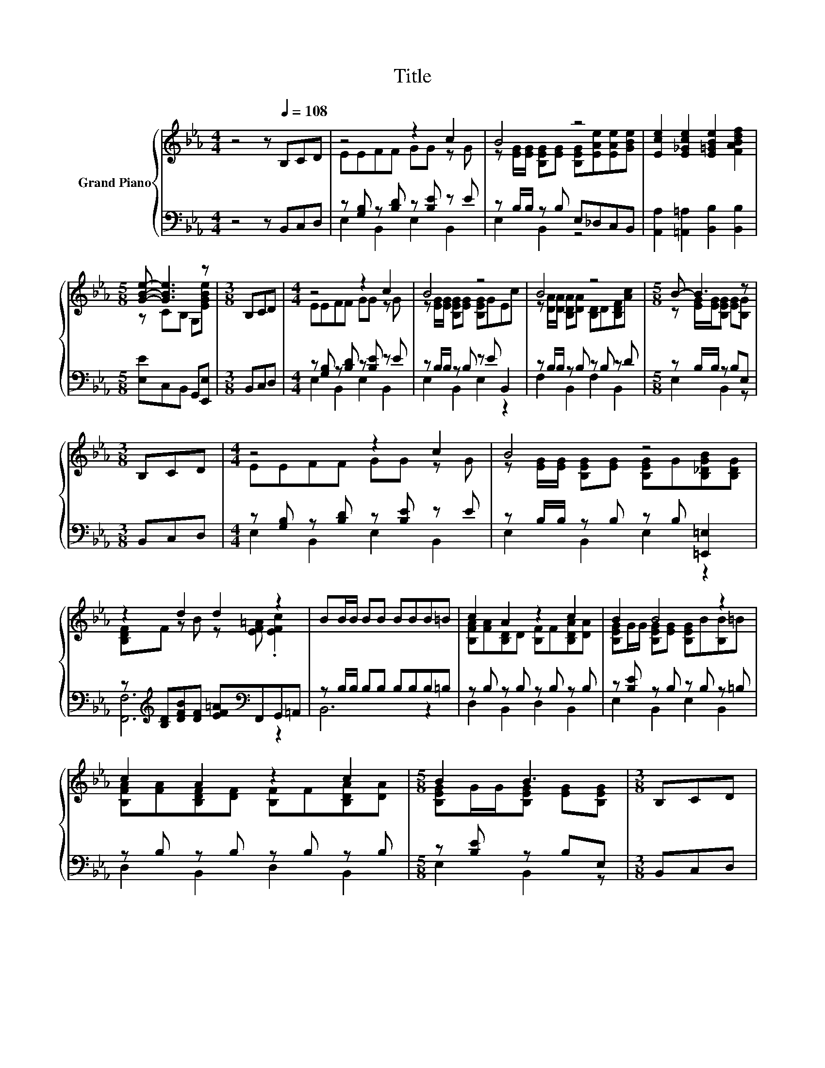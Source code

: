 X:1
T:Title
%%score { ( 1 3 ) | ( 2 4 ) }
L:1/8
M:4/4
K:Eb
V:1 treble nm="Grand Piano"
V:3 treble 
V:2 bass 
V:4 bass 
V:1
 z4 z[Q:1/4=108] B,CD | z4 z2 c2 | B4 z4 | [Ece]2 [E_Gce]2 [E=GBe]2 [FABdf]2 | %4
[M:5/8] [GBe]- [GBe]3 z |[M:3/8] B,CD |[M:4/4] z4 z2 c2 | B4 z4 | B4 z4 |[M:5/8] B- B3 z | %10
[M:3/8] B,CD |[M:4/4] z4 z2 c2 | B4 z4 | z2 d2 d2 z2 | BB/B/ BB BBB=B | c2 A2 z2 c2 | B2 B4 z2 | %17
 c2 A2 z2 c2 |[M:5/8] B2 B3 |[M:3/8] B,CD |[M:4/4] z4 z2 B2 | e4 e2 z2 | B2 z2 B2 D2 | %23
[M:5/8] [G,B,E]-[G,B,E]- [G,B,E]3 |[M:3/8] [EGB][EGc][B,EG] | %25
[M:4/4] [B,DA]2 [B,_DG]2 [B,=DA]2 [B,_DG]2 | [B,DA]2 [DA]2- [DA][ce][Bd][Ac] | %27
 [EGB]2 [E_G=A]2 [E=GB]2 [E_GA]2 | [GB]-[EG-B-][EG-B-][EG-B-] [EGB]GAG | %29
 .[B,DF]>=E .[B,DF]>E [DF]2 [FA]2 | .[DAc]2 [Ac]2- [DAc]e.[DBd]c | .[EGB]>=A .[EGB]>A .[EGB]D.EG | %32
 [GB]-[EG-B-][EG-B-][EG-B-] [EGB]BcG | A2 G2 A2 G2 | [B,DA]2 [DA]2- [DA][ce][Bd][Ac] | %35
 [EGB]2 [E_G=A]2 [E=GB]2 [E_GA]2 | [GB]-[EG-B-][EG-B-][EG-B-] [EGB]Bcd | %37
 [Ge]>[GB] [Ge]>[GB] [Ee]2 [A,E]2 | %38
[M:17/16] [_DGe]/-[DGe]/-[DGe]/-[DGe]/-[DGe]-<[DGe][CAe]3/2[Ee][Ed][Ec] | %39
[M:4/4] [EB]2 [FB]2 [GB]2 [Af]2 |[M:5/8] [Ge]-[Ge]- [Ge]3 |] %41
V:2
 z4 z B,,C,D, | z [G,B,] z [B,D] z [B,E] z E | z B,/B,/ z B, E,_D,C,B,, | %3
 [A,,A,]2 [=A,,=A,]2 [B,,B,]2 [B,,B,]2 |[M:5/8] [E,E]C,B,, G,,[E,,E,] |[M:3/8] B,,C,D, | %6
[M:4/4] z [G,B,] z [B,D] z [B,E] z E | z B,/B,/ z B, z E B,,2 | z B,/B,/ z B, z B, z D | %9
[M:5/8] z B,/B,/ z B,E, |[M:3/8] B,,C,D, |[M:4/4] z [G,B,] z [B,D] z [B,E] z E | %12
 z B,/B,/ z B, z B, [=E,,=E,]2 | z[K:treble] [B,D][DFB][DF] [EF=A][K:bass]F,,G,,=A,, | %14
 z B,/B,/ B,B, B,B,B,=B, | z B, z B, z B, z B, | z [B,E] z B, z B, z =B, | z B, z B, z B, z B, | %18
[M:5/8] z [B,E] z B,E, |[M:3/8] B,,C,D, |[M:4/4] z [G,B,] z [B,D] z B, z B, | %21
 [C,C]2 z [_DE] [CEA][CE] z C | z B,[K:treble] E>G[K:bass] z [B,DF][A,B,]A, | %23
[M:5/8] E,C,B,, G,,E,, |[M:3/8] E,E,E, |[M:4/4] F,2 =E,2 F,2 E,2 | z4 z B,3 | E,2 B,,2 E,2 B,,2 | %28
 E,B,,E,G, B,[K:treble]EFE | .B,,>_D .B,,>D .[B,,B,]2 .[B,,B,]2 | %30
 .B,,2 .B,,2 .B,,[K:treble]c[K:bass].B,,A | .E,>_G .B,,>G .E,B,.[B,,B,]E | %32
 E,B,,E,G, B,[K:treble]GGE | [F,B,D]2 [=E,B,_D]2 [F,B,=D]2 [E,B,_D]2 | z4 z B,3 | %35
 E,2 B,,2 E,2 B,,2 | E,B,,E,G, .B,2[K:treble] =A_A | [E,B,]2 [_D,B,]2 [C,A,]2 C,2 | %38
[M:17/16] B,,/-B,,/-B,,/-B,,/-B,,-<B,,A,,3/2[=A,,_G,][A,,G,][A,,G,] | %39
[M:4/4] [B,,G,]2 [B,,A,]2 [B,,B,]2 [B,,B,]2 |[M:5/8] [E,B,]-[E,B,]- [E,B,]3 |] %41
V:3
 x8 | EEFF GG z G | z [EG]/[EG]/ [B,EG][EG] [B,EG][EAe][EAe][GBe] | x8 |[M:5/8] z CB, G,[EGBe] | %5
[M:3/8] x3 |[M:4/4] EEFF GG z G | z [EG]/[EG]/ [B,EG][EG] [B,EG]GEc | %8
 z [DA]/[DA]/ [B,DA][DA] [B,D]D[B,DF][Ac] |[M:5/8] z [EG]/[EG]/[B,EG] [EG][B,G] |[M:3/8] x3 | %11
[M:4/4] EEFF GG z G | z [EG]/[EG]/ [B,EG][EG] [B,EG]G[B,_DGB][B,DG] | %13
 [B,DF]F z B z [EF=A] .[EFc]2 | x8 | [B,FA][FA][B,D]D [B,F]F[B,DA][DA] | %16
 [B,EG]G/G/ [B,EG][EG] [B,EG]B[B,B]=B | [B,FA][FA][B,DF][DF] [B,F]F[B,DA][DA] | %18
[M:5/8] [B,EG]G/G/[B,EG] [EG][B,EG] |[M:3/8] x3 |[M:4/4] EEFF G[EG][B,EG][EG] | %21
 [EA][EA][_DEG]G z A[CE_Gd][EGc] | [B,EG][EG] z2 [B,DFA]A z B, |[M:5/8] x5 |[M:3/8] x3 | %25
[M:4/4] x8 | z2 B,2 z4 | x8 | .E2 z2 z4 | x8 | z2 .D2 z4 | x8 | .E2 z2 z4 | x8 | z2 B,2 z4 | x8 | %36
 .E2 z2 z4 | x8 |[M:17/16] x17/2 |[M:4/4] x8 |[M:5/8] x5 |] %41
V:4
 x8 | E,2 B,,2 E,2 B,,2 | E,2 B,,2 z4 | x8 |[M:5/8] x5 |[M:3/8] x3 |[M:4/4] E,2 B,,2 E,2 B,,2 | %7
 E,2 B,,2 E,2 z2 | F,2 B,,2 F,2 B,,2 |[M:5/8] E,2 B,,2 z |[M:3/8] x3 |[M:4/4] E,2 B,,2 E,2 B,,2 | %12
 E,2 B,,2 E,2 z2 | [F,,F,]6[K:treble][K:bass] z2 | B,,6 z2 | D,2 B,,2 D,2 B,,2 | %16
 E,2 B,,2 E,2 B,,2 | D,2 B,,2 D,2 B,,2 |[M:5/8] E,2 B,,2 z |[M:3/8] x3 |[M:4/4] E,2 B,,2 E,2 _D,2 | %21
 z2 [B,,B,]2 [A,,A,]2 [=A,,=A,]2 | B,,2[K:treble] z2[K:bass] B,,4 |[M:5/8] x5 |[M:3/8] x3 | %25
[M:4/4] x8 | F,B,,D,F, .B,2 CD | x8 | x5[K:treble] x3 | x8 | x5[K:treble] x[K:bass] x2 | x8 | %32
 x5[K:treble] x3 | x8 | F,B,,D,F, .B,2 CD | x8 | x6[K:treble] x2 | x8 |[M:17/16] x17/2 | %39
[M:4/4] x8 |[M:5/8] x5 |] %41

